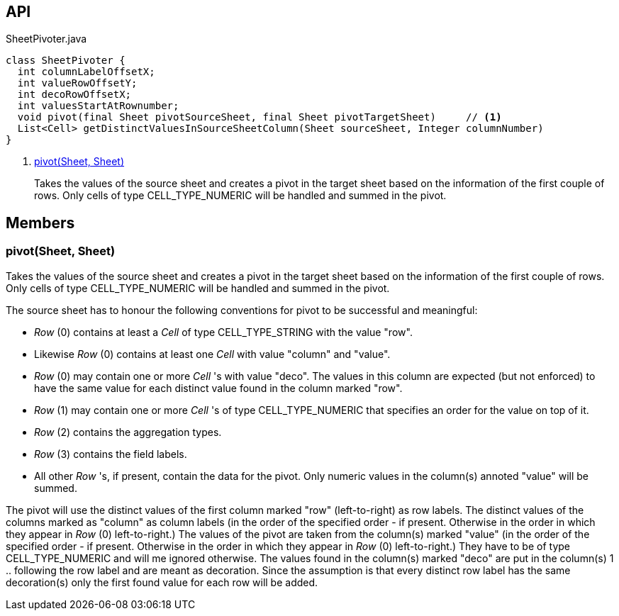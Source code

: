 :Notice: Licensed to the Apache Software Foundation (ASF) under one or more contributor license agreements. See the NOTICE file distributed with this work for additional information regarding copyright ownership. The ASF licenses this file to you under the Apache License, Version 2.0 (the "License"); you may not use this file except in compliance with the License. You may obtain a copy of the License at. http://www.apache.org/licenses/LICENSE-2.0 . Unless required by applicable law or agreed to in writing, software distributed under the License is distributed on an "AS IS" BASIS, WITHOUT WARRANTIES OR  CONDITIONS OF ANY KIND, either express or implied. See the License for the specific language governing permissions and limitations under the License.

== API

[source,java]
.SheetPivoter.java
----
class SheetPivoter {
  int columnLabelOffsetX;
  int valueRowOffsetY;
  int decoRowOffsetX;
  int valuesStartAtRownumber;
  void pivot(final Sheet pivotSourceSheet, final Sheet pivotTargetSheet)     // <.>
  List<Cell> getDistinctValuesInSourceSheetColumn(Sheet sourceSheet, Integer columnNumber)
}
----

<.> xref:#pivot__Sheet_Sheet[pivot(Sheet, Sheet)]
+
--
Takes the values of the source sheet and creates a pivot in the target sheet based on the information of the first couple of rows. Only cells of type CELL_TYPE_NUMERIC will be handled and summed in the pivot.
--

== Members

[#pivot__Sheet_Sheet]
=== pivot(Sheet, Sheet)

Takes the values of the source sheet and creates a pivot in the target sheet based on the information of the first couple of rows. Only cells of type CELL_TYPE_NUMERIC will be handled and summed in the pivot.

The source sheet has to honour the following conventions for pivot to be successful and meaningful:

* _Row_ (0) contains at least a _Cell_ of type CELL_TYPE_STRING with the value "row".
* Likewise _Row_ (0) contains at least one _Cell_ with value "column" and "value".
* _Row_ (0) may contain one or more _Cell_ 's with value "deco". The values in this column are expected (but not enforced) to have the same value for each distinct value found in the column marked "row".
* _Row_ (1) may contain one or more _Cell_ 's of type CELL_TYPE_NUMERIC that specifies an order for the value on top of it.
* _Row_ (2) contains the aggregation types.
* _Row_ (3) contains the field labels.
* All other _Row_ 's, if present, contain the data for the pivot. Only numeric values in the column(s) annoted "value" will be summed.

The pivot will use the distinct values of the first column marked "row" (left-to-right) as row labels. The distinct values of the columns marked as "column" as column labels (in the order of the specified order - if present. Otherwise in the order in which they appear in _Row_ (0) left-to-right.) The values of the pivot are taken from the column(s) marked "value" (in the order of the specified order - if present. Otherwise in the order in which they appear in _Row_ (0) left-to-right.) They have to be of type CELL_TYPE_NUMERIC and will me ignored otherwise. The values found in the column(s) marked "deco" are put in the column(s) 1 .. following the row label and are meant as decoration. Since the assumption is that every distinct row label has the same decoration(s) only the first found value for each row will be added.

